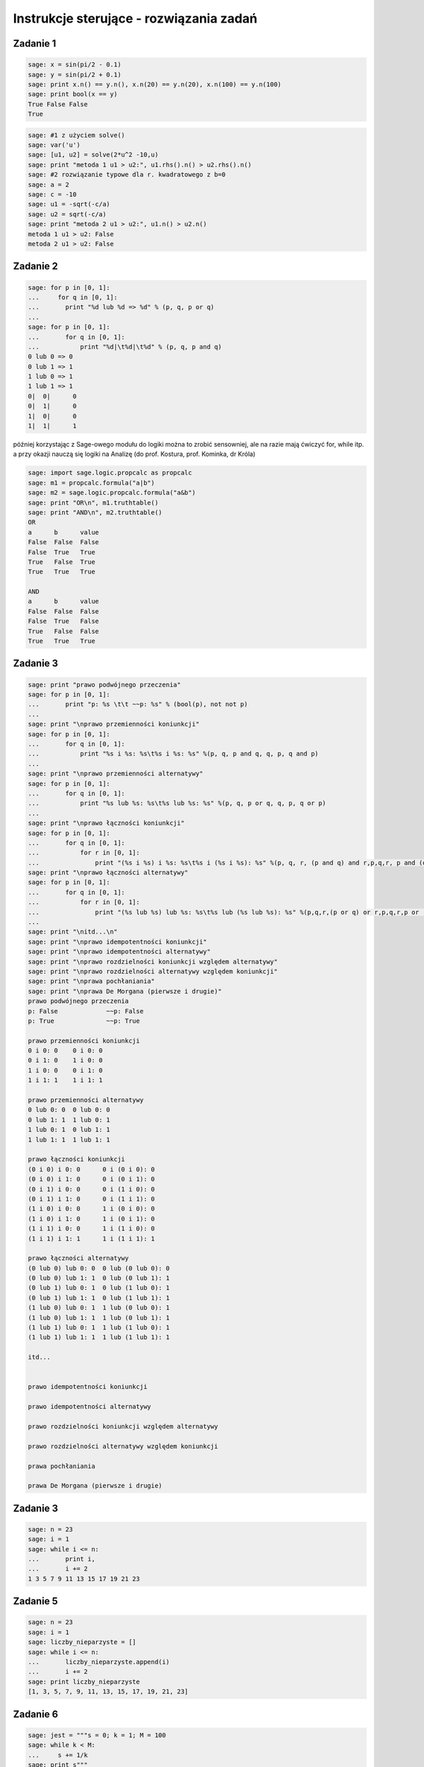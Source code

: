 .. -*- coding: utf-8 -*-


Instrukcje sterujące - rozwiązania zadań
----------------------------------------

Zadanie 1
~~~~~~~~~

.. code-block:: python

    sage: x = sin(pi/2 - 0.1)
    sage: y = sin(pi/2 + 0.1)
    sage: print x.n() == y.n(), x.n(20) == y.n(20), x.n(100) == y.n(100)
    sage: print bool(x == y)
    True False False
    True

.. end of output

.. code-block:: python

    sage: #1 z użyciem solve()
    sage: var('u')
    sage: [u1, u2] = solve(2*u^2 -10,u)
    sage: print "metoda 1 u1 > u2:", u1.rhs().n() > u2.rhs().n()
    sage: #2 rozwiązanie typowe dla r. kwadratowego z b=0
    sage: a = 2
    sage: c = -10
    sage: u1 = -sqrt(-c/a)
    sage: u2 = sqrt(-c/a)
    sage: print "metoda 2 u1 > u2:", u1.n() > u2.n()
    metoda 1 u1 > u2: False
    metoda 2 u1 > u2: False

.. end of output

Zadanie 2
~~~~~~~~~

.. code-block:: python

    sage: for p in [0, 1]:
    ...     for q in [0, 1]:
    ...       print "%d lub %d => %d" % (p, q, p or q)
    ...           
    sage: for p in [0, 1]:
    ...       for q in [0, 1]:
    ...           print "%d|\t%d|\t%d" % (p, q, p and q)
    0 lub 0 => 0
    0 lub 1 => 1
    1 lub 0 => 1
    1 lub 1 => 1
    0|	0|	0
    0|	1|	0
    1|	0|	0
    1|	1|	1

.. end of output

później korzystając z Sage\-owego modułu do logiki można to zrobić sensowniej, ale na razie mają ćwiczyć for, while itp. a przy okazji nauczą się logiki na Analizę (do prof. Kostura, prof. Kominka, dr Króla)


.. code-block:: python

    sage: import sage.logic.propcalc as propcalc
    sage: m1 = propcalc.formula("a|b")
    sage: m2 = sage.logic.propcalc.formula("a&b")
    sage: print "OR\n", m1.truthtable()
    sage: print "AND\n", m2.truthtable()
    OR
    a      b      value
    False  False  False  
    False  True   True   
    True   False  True   
    True   True   True   
    
    AND
    a      b      value
    False  False  False  
    False  True   False  
    True   False  False  
    True   True   True   

.. end of output

Zadanie 3
~~~~~~~~~

.. code-block:: python

    sage: print "prawo podwójnego przeczenia"
    sage: for p in [0, 1]:
    ...       print "p: %s \t\t ~~p: %s" % (bool(p), not not p)
    ...       
    sage: print "\nprawo przemienności koniunkcji"
    sage: for p in [0, 1]:
    ...       for q in [0, 1]:
    ...           print "%s i %s: %s\t%s i %s: %s" %(p, q, p and q, q, p, q and p)
    ...           
    sage: print "\nprawo przemienności alternatywy"
    sage: for p in [0, 1]:
    ...       for q in [0, 1]:
    ...           print "%s lub %s: %s\t%s lub %s: %s" %(p, q, p or q, q, p, q or p)
    ...                   
    sage: print "\nprawo łączności koniunkcji"
    sage: for p in [0, 1]:
    ...       for q in [0, 1]:
    ...           for r in [0, 1]:
    ...               print "(%s i %s) i %s: %s\t%s i (%s i %s): %s" %(p, q, r, (p and q) and r,p,q,r, p and (q and r))
    sage: print "\nprawo łączności alternatywy"
    sage: for p in [0, 1]:
    ...       for q in [0, 1]:
    ...           for r in [0, 1]:
    ...               print "(%s lub %s) lub %s: %s\t%s lub (%s lub %s): %s" %(p,q,r,(p or q) or r,p,q,r,p or (q or r))
    ...          
    sage: print "\nitd...\n"            
    sage: print "\nprawo idempotentności koniunkcji"
    sage: print "\nprawo idempotentności alternatywy"
    sage: print "\nprawo rozdzielności koniunkcji względem alternatywy"
    sage: print "\nprawo rozdzielności alternatywy względem koniunkcji"
    sage: print "\nprawa pochłaniania"
    sage: print "\nprawa De Morgana (pierwsze i drugie)"
    prawo podwójnego przeczenia
    p: False 		 ~~p: False
    p: True 		 ~~p: True
    
    prawo przemienności koniunkcji
    0 i 0: 0	0 i 0: 0
    0 i 1: 0	1 i 0: 0
    1 i 0: 0	0 i 1: 0
    1 i 1: 1	1 i 1: 1
    
    prawo przemienności alternatywy
    0 lub 0: 0	0 lub 0: 0
    0 lub 1: 1	1 lub 0: 1
    1 lub 0: 1	0 lub 1: 1
    1 lub 1: 1	1 lub 1: 1
    
    prawo łączności koniunkcji
    (0 i 0) i 0: 0	0 i (0 i 0): 0
    (0 i 0) i 1: 0	0 i (0 i 1): 0
    (0 i 1) i 0: 0	0 i (1 i 0): 0
    (0 i 1) i 1: 0	0 i (1 i 1): 0
    (1 i 0) i 0: 0	1 i (0 i 0): 0
    (1 i 0) i 1: 0	1 i (0 i 1): 0
    (1 i 1) i 0: 0	1 i (1 i 0): 0
    (1 i 1) i 1: 1	1 i (1 i 1): 1
    
    prawo łączności alternatywy
    (0 lub 0) lub 0: 0	0 lub (0 lub 0): 0
    (0 lub 0) lub 1: 1	0 lub (0 lub 1): 1
    (0 lub 1) lub 0: 1	0 lub (1 lub 0): 1
    (0 lub 1) lub 1: 1	0 lub (1 lub 1): 1
    (1 lub 0) lub 0: 1	1 lub (0 lub 0): 1
    (1 lub 0) lub 1: 1	1 lub (0 lub 1): 1
    (1 lub 1) lub 0: 1	1 lub (1 lub 0): 1
    (1 lub 1) lub 1: 1	1 lub (1 lub 1): 1
    
    itd...
    
    
    prawo idempotentności koniunkcji
    
    prawo idempotentności alternatywy
    
    prawo rozdzielności koniunkcji względem alternatywy
    
    prawo rozdzielności alternatywy względem koniunkcji
    
    prawa pochłaniania
    
    prawa De Morgana (pierwsze i drugie)

.. end of output

Zadanie 3
~~~~~~~~~

.. code-block:: python

    sage: n = 23
    sage: i = 1
    sage: while i <= n:
    ...       print i,
    ...       i += 2
    1 3 5 7 9 11 13 15 17 19 21 23

.. end of output

Zadanie 5
~~~~~~~~~

.. code-block:: python

    sage: n = 23
    sage: i = 1
    sage: liczby_nieparzyste = []
    sage: while i <= n:
    ...       liczby_nieparzyste.append(i)
    ...       i += 2
    sage: print liczby_nieparzyste
    [1, 3, 5, 7, 9, 11, 13, 15, 17, 19, 21, 23]

.. end of output

Zadanie 6
~~~~~~~~~

.. code-block:: python

    sage: jest = """s = 0; k = 1; M = 100  
    sage: while k < M:  
    ...     s += 1/k  
    sage: print s"""
    sage: #ma być
    sage: s = 0; k = 1; M = 100
    sage: while k < M:  
    ...     s += 1./k  
    ...     k += 1
    sage: print s.n(digits=50)
    5.1773775176396208408391430566553026437759399414062

.. end of output

Zadanie 7
~~~~~~~~~

.. code-block:: python

    sage: x = [0.5, 0.5, 0.5, 0.71, 0.712, 0.331, 0.331, 0.331, 0.24, 0.245, 0.246, 0.247, 0.248]  
    sage: t = [ti*0.1 for ti in range(len(x))]
    sage: delta_t = t[1] - t[0]; print "delta t =", delta_t
    sage: v = []
    sage: a = []
    sage: # jako, że nie znamy jeszcze mechanizmu dzielenia list (slice), to trzeba dać warunek...
    sage: for time in t:
    ...       indeks = t.index(time)
    ...       if indeks > 0 and indeks < len(t)-1:
    ...           v.append((x[indeks+1] - x[indeks-1])/2./delta_t)
    ...           a.append((x[indeks+1] - 2*x[indeks] + x[indeks-1])/delta_t^2)
    sage: print "\nx: ",x,"\nv: ",v,"\na: ",a
    delta t = 0.100000000000000
    
    x:  [0.500000000000000, 0.500000000000000, 0.500000000000000, 0.710000000000000, 0.712000000000000, 0.331000000000000, 0.331000000000000, 0.331000000000000, 0.240000000000000, 0.245000000000000, 0.246000000000000, 0.247000000000000, 0.248000000000000] 
    v:  [0.000000000000000, 1.05000000000000, 1.06000000000000, -1.89500000000000, -1.90500000000000, 0.000000000000000, -0.455000000000000, -0.430000000000000, 0.0300000000000000, 0.0100000000000000, 0.0100000000000000] 
    a:  [0.000000000000000, 21.0000000000000, -20.8000000000000, -38.3000000000000, 38.1000000000000, 0.000000000000000, -9.10000000000000, 9.60000000000000, -0.400000000000000, 0.000000000000000, 0.000000000000000]

.. end of output

Zadanie ZD4.1: Trójkąt.
~~~~~~~~~~~~~~~~~~~~~~~

.. code-block:: python

    sage: a = 2
    sage: b = 2
    sage: c = 2.2
    sage: if a + b > c and a + c > b and b + c > a:
    ...       p = (a + b + c)/2
    ...       Pole = sqrt(p*(p-a)*(p-b)*(p-c))
    ...       print "Dla a = %f, b = %f, c = %f da się zbudować trójkąt o polu %f i obwodzie %f" % (a, b, c, Pole, p * 2)
    sage: else:
    ...       print "Dla a = %f, b = %f, c = %f nie da się zbudować trójkąta"
    Dla a = 2.000000, b = 2.000000, c = 2.200000 da się zbudować trójkąt o polu 1.837362 i obwodzie 6.200000

.. end of output

Zadanie ZD4.2: min, max
~~~~~~~~~~~~~~~~~~~~~~~

.. code-block:: python

    sage: L = [random() for rr in xrange(33)]
    sage: minimum = maximum = L[0]
    sage: for el in L: 
    ...       if el > maximum:
    ...           maximum = el        
    ...       if el < minimum:
    ...           minimum = el
    sage: print "minimum:", minimum == min(L)
    sage: print "maksimum:", maximum == max(L)
    minimum: True
    maksimum: True

.. end of output

Zadanie ZD4.3: jajo
~~~~~~~~~~~~~~~~~~~

.. code-block:: python

    sage: M_male = 47 #g
    sage: M_duze = 67 #g
    sage: c = 3.7      #J / (g K)
    sage: rho = 1.038  #g/cm
    sage: K = 5.4e-3   #W / (cm K)
    sage: Tw = 100
    sage: Ty_twardo  = 70
    sage: Ty_miekko  = 69
    sage: punkt_a = "wyjęte z lodówki małe jajko na miękko"
    sage: M = M_male
    sage: Ty = Ty_miekko
    sage: T0 = 7
    sage: t = M^(2/3) * c * rho^(1/3) / K / pi^2 / (4 * pi / 3)^(2/3) * ln (0.76 * (T0 - Tw)/(Ty - Tw))
    sage: print punkt_a, ":", t.n(digits=5), "s"
    sage: punkt_b = "duże jajko leżące w temperaturze pokojowej, na twardo"
    sage: M = M_duze
    sage: Ty = Ty_twardo
    sage: T0 = 20
    sage: t = M^(2/3) * c * rho^(1/3) / K / pi^2 / (4 * pi / 3)^(2/3) * ln (0.76 * (T0 - Tw)/(Ty - Tw))
    sage: print punkt_b, ":", t.n(digits=5), "s"
    sage: punkt_c = "przyniesione z bazaru w Słubicach (woj. lubuskie) w dniu 30 lipca 1994, duże jajko na twardo"
    sage: M = M_duze
    sage: Ty = Ty_twardo
    sage: T0 = 39.5
    sage: t = M^(2/3) * c * rho^(1/3) / K / pi^2 / (4 * pi / 3)^(2/3) * ln (0.76 * (T0 - Tw)/(Ty - Tw))
    sage: print punkt_c, ":", t.n(digits=5), "s"
    wyjęte z lodówki małe jajko na miękko : 290.36 s
    duże jajko leżące w temperaturze pokojowej, na twardo : 315.22 s
    przyniesione z bazaru w Słubicach (woj. lubuskie) w dniu 30 lipca 1994, duże jajko na twardo : 190.55 s

.. end of output

Zadanie ZD4.4: Funkcja Heaviside’a
~~~~~~~~~~~~~~~~~~~~~~~~~~~~~~~~~~

Funkcja Heaviside’

.. code-block:: python

    sage: iksy = [-1/2, 0, 3]
    sage: for x in iksy:
    ...       if x < 0:
    ...           print 0
    ...       else:
    ...           print 1
    0
    1
    1

.. end of output

.. code-block:: python

    sage: # dla zobrazowania z jaką funkcja mamy do czynienia (jezeli student nie zajrzał do wiki)
    sage: plot(lambda x: 0 if x < 0 else 1, thickness=3, color='salmon', axes_labels=['$x$','$H(x)$'], fontsize=14)

.. image:: iCSE_ITechninf03_z77_ROZWIAZANIA_ZADAN_media/cell_44_sage0.png
    :align: center


.. end of output


Zadanie ZD4.5: Przybliżenie funkcji  ``cos``
~~~~~~~~~~~~~~~~~~~~~~~~~~~~~~~~~~~~~~~~~~~~


.. code-block:: python

    sage: x_k = [0, 4 * pi, 6 * pi, 8 * pi, 10 * pi]
    sage: m = [5, 25, 50, 100, 200]
    sage: for ni in m:
    ...       for xk in x_k:
    ...           cj = 1
    ...           C  = cj
    ...           for j in xrange(1,ni):
    ...               cj = -cj * n(xk)^2 / (2 * j * (2*j - 1))
    ...               C += cj
    ...           print "n: %00i, xk: %s, C: %e, cos: %e, err: %e" % (ni, xk, C, cos(xk), cos(xk) - C)
    n: 5, xk: 0, C: 1.000000e+00, cos: 1.000000e+00, err: 0.000000e+00
    n: 5, xk: 4*pi, C: 1.091447e+04, cos: 1.000000e+00, err: -1.091347e+04
    n: 5, xk: 6*pi, C: 3.380505e+05, cos: 1.000000e+00, err: -3.380495e+05
    n: 5, xk: 8*pi, C: 3.614471e+06, cos: 1.000000e+00, err: -3.614470e+06
    n: 5, xk: 10*pi, C: 2.223789e+07, cos: 1.000000e+00, err: -2.223789e+07
    n: 25, xk: 0, C: 1.000000e+00, cos: 1.000000e+00, err: 0.000000e+00
    n: 25, xk: 4*pi, C: 1.000000e+00, cos: 1.000000e+00, err: -2.815308e-10
    n: 25, xk: 6*pi, C: 1.168624e+00, cos: 1.000000e+00, err: -1.686243e-01
    n: 25, xk: 8*pi, C: 2.722107e+05, cos: 1.000000e+00, err: -2.722097e+05
    n: 25, xk: 10*pi, C: 1.716062e+10, cos: 1.000000e+00, err: -1.716062e+10
    n: 50, xk: 0, C: 1.000000e+00, cos: 1.000000e+00, err: 0.000000e+00
    n: 50, xk: 4*pi, C: 1.000000e+00, cos: 1.000000e+00, err: 1.736833e-12
    n: 50, xk: 6*pi, C: 1.000000e+00, cos: 1.000000e+00, err: 7.124334e-11
    n: 50, xk: 8*pi, C: 1.000000e+00, cos: 1.000000e+00, err: -4.869289e-07
    n: 50, xk: 10*pi, C: 9.998353e-01, cos: 1.000000e+00, err: 1.647202e-04
    n: 100, xk: 0, C: 1.000000e+00, cos: 1.000000e+00, err: 0.000000e+00
    n: 100, xk: 4*pi, C: 1.000000e+00, cos: 1.000000e+00, err: 1.736833e-12
    n: 100, xk: 6*pi, C: 1.000000e+00, cos: 1.000000e+00, err: 7.124334e-11
    n: 100, xk: 8*pi, C: 1.000000e+00, cos: 1.000000e+00, err: -4.869289e-07
    n: 100, xk: 10*pi, C: 9.998353e-01, cos: 1.000000e+00, err: 1.647151e-04
    n: 200, xk: 0, C: 1.000000e+00, cos: 1.000000e+00, err: 0.000000e+00
    n: 200, xk: 4*pi, C: 1.000000e+00, cos: 1.000000e+00, err: 1.736833e-12
    n: 200, xk: 6*pi, C: 1.000000e+00, cos: 1.000000e+00, err: 7.124334e-11
    n: 200, xk: 8*pi, C: 1.000000e+00, cos: 1.000000e+00, err: -4.869289e-07
    n: 200, xk: 10*pi, C: 9.998353e-01, cos: 1.000000e+00, err: 1.647151e-04

.. end of output

.. code-block:: python

    sage: # trochę lepiej byłoby zbierać dane do list i narysować zależności na wykresach
    sage: x_k = [0, 4 * pi, 6 * pi, 8 * pi, 10 * pi]
    sage: m = [5, 25, 50, 100, 200]
    sage: i = 0
    sage: C, blad = [], []
    sage: for ni in m:
    ...       for xk in x_k:
    ...           cj = 1
    ...           C.append(cj)
    ...           for j in xrange(1,ni):
    ...               cj = -cj * n(xk)**2R / (2R * j * (2R*j - 1))
    ...               C[i] += cj
    ...           blad.append(cos(xk) - C[i])
    ...           #print "n: %00i, xk: %s, C: %e, cos: %e, err: %e" % (ni, xk, C[i], cos(xk), blad[i])
    ...           i += 1
    sage: C; blad;
    [1.00000000000000, 10914.4653591260, 338050.510333820, 3.61447135119766e6, 2.22378949080788e7, 1.00000000000000, 1.00000000028153, 1.16862426266236, 272210.684804043, 1.71606214742239e10, 1.00000000000000, 0.999999999998263, 0.999999999928757, 1.00000048692892, 0.999835279797996, 1.00000000000000, 0.999999999998263, 0.999999999928757, 1.00000048692892, 0.999835284869337, 1.00000000000000, 0.999999999998263, 0.999999999928757, 1.00000048692892, 0.999835284869337]
    [0.000000000000000, -10913.4653591260, -338049.510333820, -3.61447035119766e6, -2.22378939080788e7, 0.000000000000000, -2.81530798673657e-10, -0.168624262662356, -272209.684804043, -1.71606214732239e10, 0.000000000000000, 1.73683289972359e-12, 7.12433445571037e-11, -4.86928924292584e-7, 0.000164720202003532, 0.000000000000000, 1.73683289972359e-12, 7.12433445571037e-11, -4.86928924292584e-7, 0.000164715130663184, 0.000000000000000, 1.73683289972359e-12, 7.12433445571037e-11, -4.86928924292584e-7, 0.000164715130663184]

.. end of output

.. code-block:: python

    sage: import matplotlib.pyplot as plt
    sage: import numpy
    sage: nC = numpy.reshape(C, (len(x_k), len(m)))
    sage: nblad = numpy.reshape(blad, (len(x_k), len(m)))
    sage: plt.pcolor(numpy.log(nC))
    sage: #plt.pcolor(nblad)
    sage: #plt.colorbar()
    sage: plt.savefig('p01.png')


.. end of output

